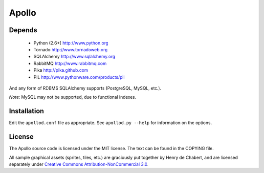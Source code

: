 ======
Apollo
======

Depends
-------

 * Python (2.6+)
   http://www.python.org

 * Tornado
   http://www.tornadoweb.org

 * SQLAlchemy
   http://www.sqlalchemy.org

 * RabbitMQ
   http://www.rabbitmq.com

 * Pika
   http://pika.github.com

 * PIL
   http://www.pythonware.com/products/pil

And any form of RDBMS SQLAlchemy supports (PostgreSQL, MySQL, etc.).

*Note:* MySQL may not be supported, due to functional indexes.

Installation
------------

Edit the ``apollod.conf`` file as appropriate. See ``apollod.py --help`` for
information on the options.

License
-------

The Apollo source code is licensed under the MIT license. The text can be found
in the COPYING file.

All sample graphical assets (sprites, tiles, etc.) are graciously put together
by Henry de Chabert, and are licensed separately under `Creative Commons
Attribution-NonCommercial 3.0`_.

.. _`Creative Commons Attribution-NonCommercial 3.0`:
   http://creativecommons.org/licenses/by-nc/3.0/
